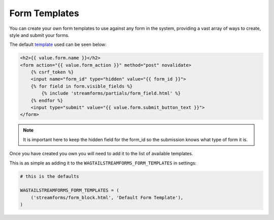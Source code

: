 Form Templates
==============

You can create your own form templates to use against any form in the system, providing a vast array of ways to
create, style and submit your forms.

The default `template <https://github.com/AccentDesign/wagtailstreamforms/blob/master/wagtailstreamforms/templates/streamforms/form_block.html>`_ used can be seen below:

.. code-block:: html

    <h2>{{ value.form.name }}</h2>
    <form action="{{ value.form_action }}" method="post" novalidate>
        {% csrf_token %}
        <input name="form_id" type="hidden" value="{{ form_id }}">
        {% for field in form.visible_fields %}
            {% include 'streamforms/partials/form_field.html' %}
        {% endfor %}
        <input type="submit" value="{{ value.form.submit_button_text }}">
    </form>

.. note:: It is important here to keep the hidden field for the form_id so the submission knows what type of form it is.

Once you have created you own you will need to add it to the list of available templates. 

This is as simple as adding it to the ``WAGTAILSTREAMFORMS_FORM_TEMPLATES`` in settings:

.. code-block:: python

    # this is the defaults 

    WAGTAILSTREAMFORMS_FORM_TEMPLATES = (
        ('streamforms/form_block.html', 'Default Form Template'),
    )
